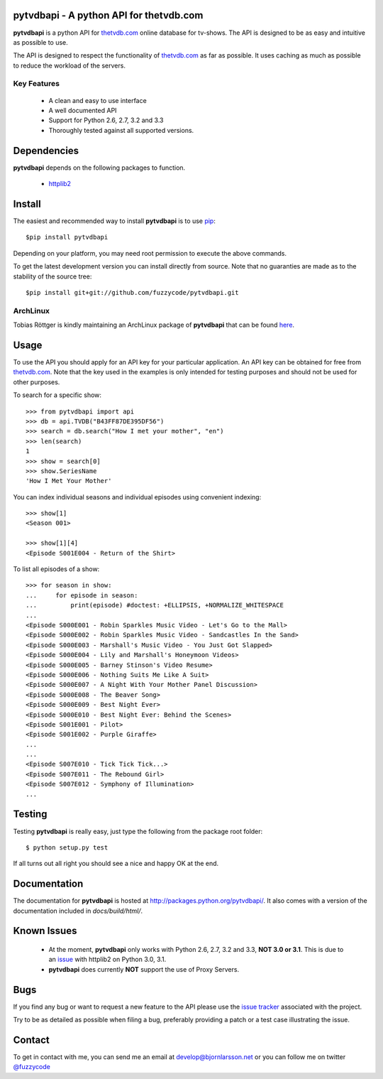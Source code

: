 pytvdbapi - A python API for thetvdb.com
========================================
|statusimage| |coverageimage| |pypiimage|

**pytvdbapi** is a python API for thetvdb.com_ online database for tv-shows.
The API is designed to be as easy and intuitive as possible to use.

The API is designed to respect the functionality of thetvdb.com_ as far as
possible. It uses caching as much as possible to reduce the workload of the
servers.

Key Features
------------
  * A clean and easy to use interface
  * A well documented API
  * Support for Python 2.6, 2.7, 3.2 and 3.3
  * Thoroughly tested against all supported versions.



Dependencies
============
**pytvdbapi** depends on the following packages to function.

  * `httplib2 <http://code.google.com/p/httplib2/>`_

Install
=======
The easiest and recommended way to install **pytvdbapi** is to use pip_::

    $pip install pytvdbapi

Depending on your platform, you may need root permission to execute the above
commands.

To get the latest development version you can install directly from source.
Note that no guaranties are made as to the stability of the source tree::

    $pip install git+git://github.com/fuzzycode/pytvdbapi.git


ArchLinux
----------
Tobias Röttger is kindly maintaining an ArchLinux package of **pytvdbapi** that
can be found `here <https://aur.archlinux.org/packages.php?ID=58697>`_.

Usage
=====
To use the API you should apply for an API key for your particular application.
An API key can be obtained for free from thetvdb.com_. Note that the key
used in the examples is only intended for testing purposes and should not be
used for other purposes.

To search for a specific show::

    >>> from pytvdbapi import api
    >>> db = api.TVDB("B43FF87DE395DF56")
    >>> search = db.search("How I met your mother", "en")
    >>> len(search)
    1
    >>> show = search[0]
    >>> show.SeriesName
    'How I Met Your Mother'


You can index individual seasons and individual episodes using convenient
indexing::

    >>> show[1]
    <Season 001>

    >>> show[1][4]
    <Episode S001E004 - Return of the Shirt>


To list all episodes of a show::

    >>> for season in show:
    ...     for episode in season:
    ...         print(episode) #doctest: +ELLIPSIS, +NORMALIZE_WHITESPACE
    ...
    <Episode S000E001 - Robin Sparkles Music Video - Let's Go to the Mall>
    <Episode S000E002 - Robin Sparkles Music Video - Sandcastles In the Sand>
    <Episode S000E003 - Marshall's Music Video - You Just Got Slapped>
    <Episode S000E004 - Lily and Marshall's Honeymoon Videos>
    <Episode S000E005 - Barney Stinson's Video Resume>
    <Episode S000E006 - Nothing Suits Me Like A Suit>
    <Episode S000E007 - A Night With Your Mother Panel Discussion>
    <Episode S000E008 - The Beaver Song>
    <Episode S000E009 - Best Night Ever>
    <Episode S000E010 - Best Night Ever: Behind the Scenes>
    <Episode S001E001 - Pilot>
    <Episode S001E002 - Purple Giraffe>
    ...
    ...
    <Episode S007E010 - Tick Tick Tick...>
    <Episode S007E011 - The Rebound Girl>
    <Episode S007E012 - Symphony of Illumination>
    ...

Testing
=======
Testing **pytvdbapi** is really easy, just type the following from the package
root folder::

    $ python setup.py test

If all turns out all right you should see a nice and happy OK at the end.


Documentation
=============
The documentation for **pytvdbapi** is hosted at
http://packages.python.org/pytvdbapi/.
It also comes with a version of the documentation included in
*docs/build/html/*.

Known Issues
============
  * At the moment, **pytvdbapi** only works with Python 2.6, 2.7, 3.2 and 3.3,
    **NOT 3.0 or 3.1**. This is due to an
    `issue <http://code.google.com/p/httplib2/issues/detail?id=195>`_
    with httplib2 on Python 3.0, 3.1.
  * **pytvdbapi** does currently **NOT** support the use of Proxy Servers.


Bugs
====
If you find any bug or want to request a new feature to the API please use
the `issue tracker <https://github.com/fuzzycode/pytvdbapi/issues>`_
associated with the project.

Try to be as detailed as possible when filing a bug, preferably providing a
patch or a test case illustrating the issue.

Contact
=======
To get in contact with me, you can send me an email at
develop@bjornlarsson.net or you can follow me on twitter
`@fuzzycode <https://twitter.com/#!/fuzzycode>`__






.. |statusimage| image:: https://travis-ci.org/fuzzycode/pytvdbapi.png?branch=master
    :target: https://travis-ci.org/fuzzycode/pytvdbapi
.. |coverageimage|  image:: https://coveralls.io/repos/fuzzycode/pytvdbapi/badge.png
    :target: https://coveralls.io/r/fuzzycode/pytvdbapi
.. |pypiimage| image:: https://pypip.in/v/pytvdbapi/badge.png
    :target: https://crate.io/packages/pytvdbapi/



.. _thetvdb.com: http://thetvdb.com
.. _PyPI: http://pypi.python.org/pypi
.. _pip: http://www.pip-installer.org/en/latest/index.html
